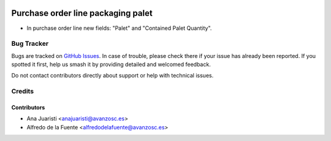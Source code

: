 .. image:: https://img.shields.io/badge/licence-AGPL--3-blue.svg
    :target: http://www.gnu.org/licenses/agpl-3.0-standalone.html
    :alt: License: AGPL-3

===================================
Purchase order line packaging palet
===================================

* In purchase order line new fields: "Palet" and "Contained Palet Quantity".

Bug Tracker
===========

Bugs are tracked on `GitHub Issues
<https://github.com/avanzosc/odoo7-addons/issues>`_. In case of trouble,
please check there if your issue has already been reported. If you spotted
it first, help us smash it by providing detailed and welcomed feedback.

Do not contact contributors directly about support or help with technical issues.

Credits
=======

Contributors
~~~~~~~~~~~~

* Ana Juaristi <anajuaristi@avanzosc.es>
* Alfredo de la Fuente <alfredodelafuente@avanzosc.es>
